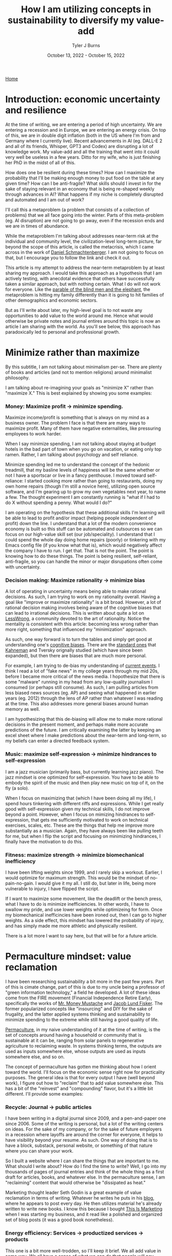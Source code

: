#+Title: How I am utilizing concepts in sustainability to diversify my value-add
#+Author: Tyler J Burns
#+Date: October 13, 2022 - October 15, 2022

[[./index.html][Home]]

* Introduction: economic uncertainty and resilience

At the time of writing, we are entering a period of high uncertainty. We are entering a recession and in Europe, we are entering an energy crisis. On top of this, we are in double digit inflation (both in the US where I'm from and Germany where I currently live). Recent advancements in AI (eg. DALL-E 2 and all of its friends, Whisper, GPT3 and Codex) are disrupting a lot of knowledge work. My value-add and all the training that went into it could very well be useless in a few years. Ditto for my wife, who is just finishing her PhD in the midst of all of this.

How does one be resilient during these times? How can I maximize the probability that I'll be making enough money to put food on the table at any given time? How can I be anti-fragile? What skills should I invest in for the sake of staying relevant in an economy that is being re-shaped weekly through advances in AI? What happens if my niche is completely disrupted and automated and I am out of work?

I'll call this a metaproblem (a problem that consists of a collection of problems) that we all face going into the winter. Parts of this meta-problem (eg. AI disruption) are not going to go away, even if the recession ends and we are in times of abundance.

While the metaproblem I'm talking about addresses near-term risk at the individual and community level, the civilization-level long-term picture, far beyond the scope of this article, is called the metacrisis, which I came across in the work of [[https://www.youtube.com/watch?v=8XCXvzQdcug&t=5399s][Daniel Schmachtenberger]]. I am not going to focus on that, but I encourage you to follow the link and check it out. 

This article is my attempt to address the near-term metaproblem by at least sharing my approach. I would take this approach as a hypothesis that I am actively testing, with anecdotal evidence that others have successfully taken a similar approach, but with nothing certain. What I do will not work for everyone. Like the [[https://en.wikipedia.org/wiki/Blind_men_and_an_elephant][parable of the blind men and the elephant]], the metaproblem is hitting my family differently than it is going to hit families of other demographics and economic sectors.

But as I'll write about later, my high-level goal is to not waste any opportunities to add value to the world around me. Hence what would otherwise be private notes and journal entires around this topic is now an article I am sharing with the world. As you'll see below, this approach has paradoxically led to personal and professional growth. 

* Minimize rather than maximize

By this subtitle, I am not talking about minimalism per-se. There are plenty of books and articles (and not to mention religions) around minimalist philosophy.

I am talking about re-imagining your goals as "minimize X" rather than "maximize X." This is best explained by showing you some examples:

*** Money: Maximize profit -> minimize spending.
Maximize income/profit is something that is always on my mind as a business owner. The problem I face is that there are many ways to maximize profit. Many of them have negative externalities, like pressuring employees to work harder.

When I say minimize spending, I am not talking about staying at budget hotels in the bad part of town when you go on vacation, or eating only top ramen. Rather, I am talking about psychology and self reliance. 

Minimize spending led me to understand the concept of the hedonic treadmill, that my basline levels of happiness will be the same whether or not I have a sportscar or live in a fancy penthouse. I moved toward self-reliance: I started cooking more rather than going to restaurants, doing my own home repairs (though I'm still a novice here), utilizing open source software, and I'm gearing up to grow my own vegetables next year, to name a few. The thought experiment I am constantly running is "what if I had to do X without spending a penny. What would I do?"

I am operating on the hypothesis that these additional skills I'm learning will be able to lead to profit and/or impact (helping people independent of profit) down the line. I understand that a lot of the modern convenience economy is built so this stuff can be automated and outsources so we can focus on our high-value skill set (our job/speciality). I understand that I could spend the whole day doing home repairs (poorly) or tinkering with my Emacs config file (if you know what that is), which would negatively affect the company I have to run. I get that. That is not the point. The point is knowing how to do these things. The point is being resilient, self-reliant, anti-fragile, so you can handle the minor or major disrupations often come with uncertainty.

*** Decision making: Maximize rationality -> minimize bias
A lot of operating in uncertainty means being able to make rational decisions. As such, I am trying to work on my rationality overall. Having a goal like "improve or maximize rationality" is a bit broad. However, a lot of rational decision making involves being aware of the cognitive biases that can lead to irrational decisions. This is written about quite a lot on [[https://www.lesswrong.com/posts/bJ2haLkcGeLtTWaD5/welcome-to-lesswrong][LessWrong]], a community devoted to the art of rationality. Notice the mentality is consistent with this article: becoming less wrong rather than more right, something that influenced my "minimization" approach.

As such, one way forward is to turn the tables and simply get good at understanding one's [[https://biasmap.herokuapp.com/][cognitive biases]]. There are the [[https://en.wikipedia.org/wiki/List_of_cognitive_biases][standard ones]] that [[https://en.wikipedia.org/wiki/Thinking,_Fast_and_Slow][Kahneman]] and Tversky orignally studied (which have since been expanded), but then there are biases that are much more personal.

For example, I am trying to de-bias my understanding of [[./scrolling_problem.html][current events]]. I think I read a lot of "fake news" in my college years through my mid 20s, before I became more critical of the news media. I hopothesize that there is some "malware" running in my head from any low-quality journalism I consumed (or perhaps still consume). As such, I am pulling articles from less biased news sources (eg. AP) and seeing what happened in earlier years (eg. 2012) through the lens of AP rather than whatever I was reading at the time. This also addresses more general biases around human memory as well.

I am hypothesizing that this de-biasing will allow me to make more rational decisions in the present moment, and perhaps make more accurate predictions of the future. I am critically examining the latter by keeping an excel sheet where I make predictions about the near-term and long-term, so my beliefs can enter a directed feedback system.

*** Music: maximize self-expression -> minimize hindrances to self-expression
I am a jazz musician (primarily bass, but currently learning jazz piano). The jazz mindset is one optimized for self-expression. You have to be able to embody the spirit of the music and then play new music on top of it, on the fly (a solo).

When I focus on maximizing that (which I have been doing all my life), I spend hours tinkering with different riffs and expressions. While I get really good with self-expression given my technical skills, I do not improve beyond a point. However, when I focus on mimizing hindrances to self-expression, that gets me sufficiently motivated to work on technical exercises, scales, etc. These are the things that help me improve more substantially as a musician. Again, they have always been like pulling teeth for me, but when I flip the script and focusing on minimizing hindrances, I finally have the motivation to do this.

*** Fitness: maximize strength -> minimize biomechanical inefficiency
I have been lifting weights since 1999, and I rarely skip a workout. Earlier, I would optimize for maximum strength. This would be the mindset of no-pain-no-gain. I would give it my all. I still do, but later in life, being more vulnerable to injury, I have flipped the script.

If I want to maximize some movement, like the deadlift or the bench press, what I have to do is minimize inefficiencies. In other words, I have to swallow my pride, and use lower weights while optimizeing for form. Once my biomechanical inefficincies have been ironed out, then I can go to higher weights. As a side effect, this mindset has lowered the probability of injury, and has simply made me more athletic and physically resilient.

There is a lot more I want to say here, but that will be for a future article. 

* Permaculture mindset: value reclamation

I have been researching sustainability a bit more in the past few years. Part of this is cimate change, part of this is due to my uncle being a professor of "green information technology," a field he developed. A lot of these ideas come from the FIRE movement (Financial Independence Retire Early), specifically the works of [[https://www.mrmoneymustache.com/2013/02/22/getting-rich-from-zero-to-hero-in-one-blog-post/][Mr. Money Mustache]] and [[http://earlyretirementextreme.com/][Jacob Lund Fisker]]. The former popularized concepts like "insourcing" and DIY for the sake of frugality, and the latter applied systems thinking and sustainability to minimize spending to the extreme while still having a good quality of life. 

[[https://en.wikipedia.org/wiki/Permaculture][Permaculture]], in my naive understanding of it at the time of writing, is the set of concepts around having a household or community that is sustainable at it can be, ranging from solar panels to regenerative agriculture to reclaiming waste. In systems thinking terms, the outputs are used as inputs somewhere else, whose outputs are used as inputs somewhere else, and so on. 

The concept of permaculture has gotten me thinking about how I orient toward the world. I'll focus on the economic sense right now for practicality purposes. The general idea is that for every output I have (well beyond work), I figure out how to "reclaim" that to add value somewhere else. This has a bit of the "reinvest" and "compounding" flavor, but it's a little bit different. I'll provide some examples:

*** Recycle: Journal -> public articles
I have been writing in a digital journal since 2009, and a pen-and-paper one since 2006. Some of the writing is personal, but a lot of the writing centers on ideas. For the sake of my company, or for the sake of future employers in a recession where layoffs are around the corner for everyone, it helps to have visibility beyond your resume. As such. One way of doing that is to have a block, substack, personal website, or something of that nature where you can share your work.

So I built a website where I can share the things that are important to me. What should I write about? How do I find the time to write? Well, I go into my thousands of pages of journal entries and think of the whole thing as a first draft for articles, books, and whatever else. In the permaculture sense, I am "reclaiming" content that would otherwise be "dissipated as heat."

Marketing thought leader Seth Godin is a great example of value reclamation in terms of writing. Whatever he writes he puts in his [[https://seths.blog/][blog]], where he appears to post every day. He then utilizes material he's already written to write new books. I know this because I bought [[https://seths.blog/tim/][This Is Marketing]] when I was starting my business, and it read like a polished and organized set of blog posts (it was a good book nonetheless).    

*** Energy efficiency: Services -> productized services -> products
This one is a bit more well-trodden, so I'll keep it brief. We all add value in some way. We all have a sense of what we can do that people will pay money for. With my company, I started out as a general purpose per-hour consultant. I am now slowly productizing my services and selling deliverables rather than my time. These productized services are in turn being developed into standalone products. I am far from complete in this journey, but this is how I am orienting myself. From a permaculture sense, one might think of this as energy efficiency.

I was a bit late to the party in terms of productization, but a couple friends of mine who were doing similar things to me when I graduated quickly scaled their services into SAAS products while I was still consulting. That wasn't my path, but both of them have been very successful. 

*** Broader impact: Do -> teach
In my company, I originally was getting paid to do single cell bioinformatics. While I still have that as a service, I have added additional services oriented toward up-skilling bioinformaticians in things like unsupervised learning, something that is not always the primary focus of a bioinformatics and data science education.

This has three effects. The first is I get to impact more people. The second is that it is a path to productize my services. The third is that it diversifies my value-add portfolio, which from an economic sense makes me more robust. Based on my experience, I think I can add more value teaching than I could just five years ago. I see this becoming more true as I gain more experience. Thus, I expect teaching to become something I do more and more.

Consultant [[https://en.wikipedia.org/wiki/Alan_Weiss_(entrepreneur)][Alan Weiss]] has this model. He was originally an [[https://alanweiss.com/shop/books/hardcover/organizational-consulting/][organizational consultant]]. He then started teaching consultants how to consult. He wrote some [[https://alanweiss.com/shop/books/hardcover/million-dollar-consulting-sixth-edition/][books on that]]. He then took his experience from writing books and wrote a book on [[https://alanweiss.com/shop/books/ebook/breaking-through-writers-block/][writing]]. He then, as an older person, wrote a book on [[https://www.alanweiss.com/threescore/][how to thrive as an older person]]. You see the pattern. Maybe we're not meant to write books on every aspect of our life, but I'm sure we all have plenty of valuable things to teach. 

*** Systems thinking: you are more than your job
I run a [[https://burnslsc.com/][bioinformatics company]], and that's what puts food on the table. But is that all I am? At some point, I stop working. I have hobbies, responsibilities, friends, and family. In short, I am a human being trying to survive. So is there a better way to think of myself rather than a job title? This is a relatively new idea for me, as my years in grad school consumed me to the point where I was a grad student above all else. But now that I'm away from Stanford, away from Silicon Valley, in the still busy but more relaxed city of Berlin, and married, I know that there is more to me than my job. More to life than my job.

These days, I like to think of every aspect of one's life (job and beyond) as interconnected systems with inputs and outputs. For example, my company takes coffee as input to convert bioinformatics data into insights. My family takes the profit from my company as input and converts it to shelter and food. My shelter (apartment) has a balcony, which converts sunlight into vegetables via potted plants. And so on. 

Furthermore, the insights from my company's data analysis can be fed back into my company as expanded and increasingly automated products and services. A positive experience from my clients can lead to a good review and evangelism, which can help my sales funnel. A healthy sales funnel will lower stress, which will make me a better husband. You get the idea. 

We can take this a step further. A former client of mine was the CIO of a successful biotech company, and also taught group fitness classes at the local gym. So is he a biotech CIO or a fitness professional? Or for that matter a husband and father? Systems thinking allows us to see ourselves as all of the things, and allow us to make decisions that help out more than one system at a time. For example, working out and eating right helps one's ability to teach fitness and perform well as a CIO and have a healthy meal plan for the family. I think this is a healthier way of thinking about who we are.

* Recap
I am writing this first to define a metaproblem we are facing in the near-term as we enter an increasingly uncertain future. This article is me documenting my thoughts and progress toward becoming more resilient in the face of this uncertainty. What I cover is by no means exhaustive, but it is where I am at right now.

First, I cover the idea of re-framing my goals as "minimize" rather than "maximize." I talk about how this has unintended side effects of more clearly defining problems to be solved and orienting myself toward resiliancy.

Second, I try to generalize a sustainability and systems thinking mindset that I came across when looking into topics like permaculture. This involves tracking my outputs, and feeding them back into inputs. An example of this it taking my journal articles, which are outputs, and feeding them back into my website, which takes my writings as input and outputs impact and connections (especially ones with future clients and/or employers).

As I have hopefully shown, putting these ideas in practice can and has led to personal and professional growth, allowing me to diversify the ways I add value to the world. Had I not been implementing these ideas, there would be a lot less on my website right now, and I would have far fewer connections as a result (among many other things). 

This is a work in progress, but I hope some good will come out of it, both at the individual and community level. Now if you'll excuse me, I have to go minimize time not spent with my family. 
